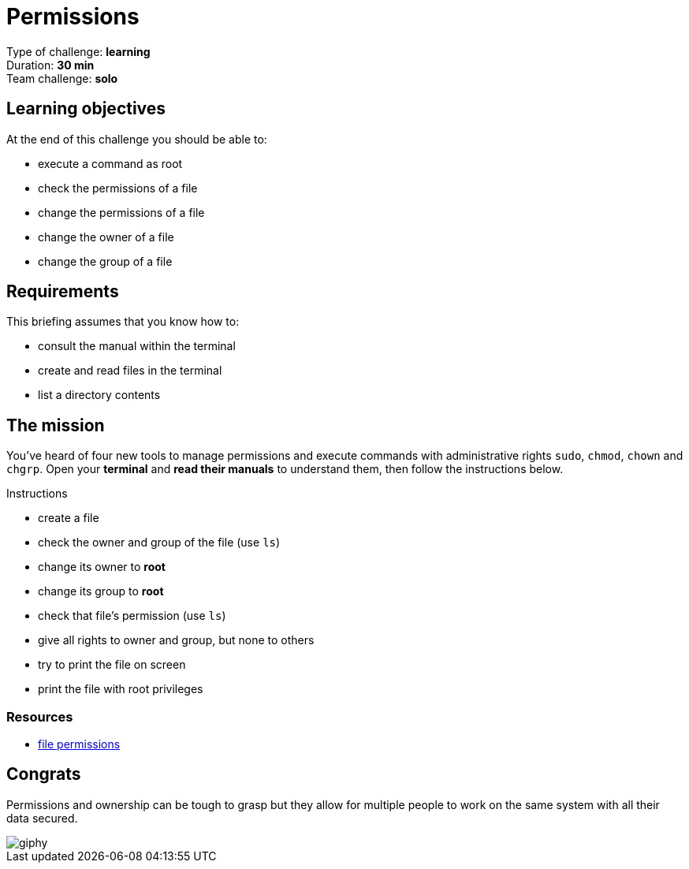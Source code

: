 = Permissions

Type of challenge: *learning* +
Duration: *30 min* +
Team challenge: *solo*


== Learning objectives

At the end of this challenge you should be able to:

* execute a command as root
* check the permissions of a file
* change the permissions of a file
* change the owner of a file
* change the group of a file


== Requirements

This briefing assumes that you know how to:

* consult the manual within the terminal
* create and read files in the terminal
* list a directory contents


== The mission

You've heard of four new tools to manage permissions and execute commands with
administrative rights `sudo`, `chmod`, `chown` and `chgrp`. Open your *terminal*
and *read their manuals* to understand them, then follow the instructions below.

.Instructions
* create a file
* check the owner and group of the file (use `ls`)
* change its owner to *root*
* change its group to *root*
* check that file's permission (use `ls`)
* give all rights to owner and group, but none to others
* try to print the file on screen
* print the file with root privileges

=== Resources

* https://www.guru99.com/file-permissions.html[file permissions]


== Congrats

Permissions and ownership can be tough to grasp but they allow for multiple
people to work on the same system with all their data secured.

image::https://media.giphy.com/media/xTk9ZE94CfWTe2fzMI/giphy.gif[]
